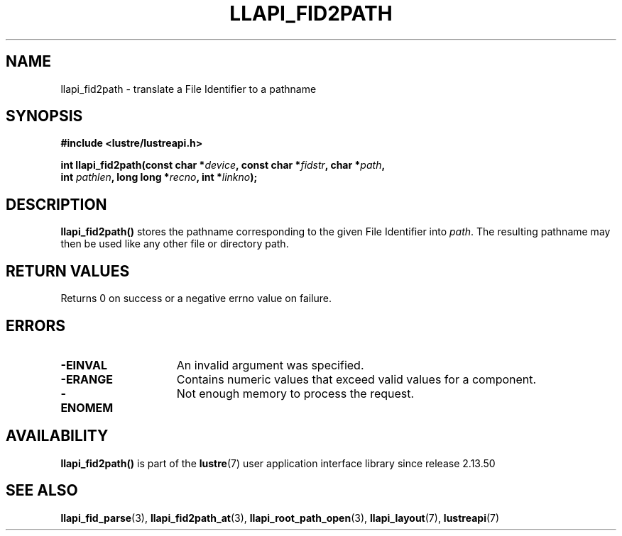 .TH LLAPI_FID2PATH 3 2025-09-02 "Lustre User API" "Lustre Library Functions"
.SH NAME
llapi_fid2path \- translate a File Identifier to a pathname
.SH SYNOPSIS
.nf
.B #include <lustre/lustreapi.h>
.PP
.BI "int llapi_fid2path(const char *" device ", const char *" fidstr ", char *" path ","
.BI "                   int " pathlen ", long long *" recno ", int *" linkno ");"
.fi
.SH DESCRIPTION
.BR llapi_fid2path()
stores the pathname corresponding to the given File Identifier into
.IR path .
The resulting pathname may then be used like any other file or directory path.
.SH RETURN VALUES
Returns 0 on success or a negative errno value on failure.
.SH ERRORS
.TP 15
.B -EINVAL
An invalid argument was specified.
.TP
.B -ERANGE
Contains numeric values that exceed valid values for a component.
.TP
.B -ENOMEM
Not enough memory to process the request.
.SH AVAILABILITY
.B llapi_fid2path()
is part of the
.BR lustre (7)
user application interface library since release 2.13.50
.\" Added in commit v2_13_50-48-g21d671b3af
.SH SEE ALSO
.BR llapi_fid_parse (3),
.BR llapi_fid2path_at (3),
.BR llapi_root_path_open (3),
.BR llapi_layout (7),
.BR lustreapi (7)
